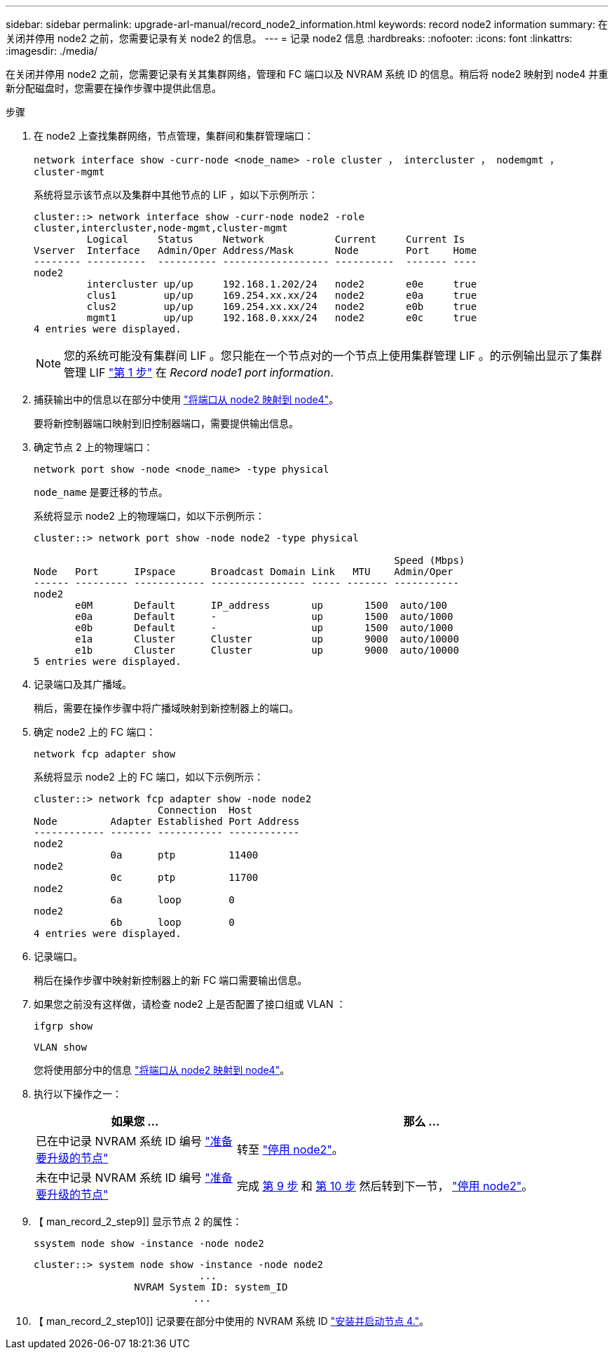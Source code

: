 ---
sidebar: sidebar 
permalink: upgrade-arl-manual/record_node2_information.html 
keywords: record node2 information 
summary: 在关闭并停用 node2 之前，您需要记录有关 node2 的信息。 
---
= 记录 node2 信息
:hardbreaks:
:nofooter: 
:icons: font
:linkattrs: 
:imagesdir: ./media/


[role="lead"]
在关闭并停用 node2 之前，您需要记录有关其集群网络，管理和 FC 端口以及 NVRAM 系统 ID 的信息。稍后将 node2 映射到 node4 并重新分配磁盘时，您需要在操作步骤中提供此信息。

.步骤
. 在 node2 上查找集群网络，节点管理，集群间和集群管理端口：
+
`network interface show -curr-node <node_name> -role cluster ， intercluster ， nodemgmt ， cluster-mgmt`

+
系统将显示该节点以及集群中其他节点的 LIF ，如以下示例所示：

+
[listing]
----
cluster::> network interface show -curr-node node2 -role
cluster,intercluster,node-mgmt,cluster-mgmt
         Logical     Status     Network            Current     Current Is
Vserver  Interface   Admin/Oper Address/Mask       Node        Port    Home
-------- ----------  ---------- ------------------ ----------  ------- ----
node2
         intercluster up/up     192.168.1.202/24   node2       e0e     true
         clus1        up/up     169.254.xx.xx/24   node2       e0a     true
         clus2        up/up     169.254.xx.xx/24   node2       e0b     true
         mgmt1        up/up     192.168.0.xxx/24   node2       e0c     true
4 entries were displayed.
----
+

NOTE: 您的系统可能没有集群间 LIF 。您只能在一个节点对的一个节点上使用集群管理 LIF 。的示例输出显示了集群管理 LIF link:record_node1_information.html#step["第 1 步"] 在 _Record node1 port information_.

. 捕获输出中的信息以在部分中使用 link:map_ports_node2_node4.html["将端口从 node2 映射到 node4"]。
+
要将新控制器端口映射到旧控制器端口，需要提供输出信息。

. 确定节点 2 上的物理端口：
+
`network port show -node <node_name> -type physical` +

+
`node_name` 是要迁移的节点。

+
系统将显示 node2 上的物理端口，如以下示例所示：

+
[listing]
----
cluster::> network port show -node node2 -type physical

                                                             Speed (Mbps)
Node   Port      IPspace      Broadcast Domain Link   MTU    Admin/Oper
------ --------- ------------ ---------------- ----- ------- -----------
node2
       e0M       Default      IP_address       up       1500  auto/100
       e0a       Default      -                up       1500  auto/1000
       e0b       Default      -                up       1500  auto/1000
       e1a       Cluster      Cluster          up       9000  auto/10000
       e1b       Cluster      Cluster          up       9000  auto/10000
5 entries were displayed.
----
. 记录端口及其广播域。
+
稍后，需要在操作步骤中将广播域映射到新控制器上的端口。

. 确定 node2 上的 FC 端口：
+
`network fcp adapter show`

+
系统将显示 node2 上的 FC 端口，如以下示例所示：

+
[listing]
----
cluster::> network fcp adapter show -node node2
                     Connection  Host
Node         Adapter Established Port Address
------------ ------- ----------- ------------
node2
             0a      ptp         11400
node2
             0c      ptp         11700
node2
             6a      loop        0
node2
             6b      loop        0
4 entries were displayed.
----
. 记录端口。
+
稍后在操作步骤中映射新控制器上的新 FC 端口需要输出信息。

. 如果您之前没有这样做，请检查 node2 上是否配置了接口组或 VLAN ：
+
`ifgrp show`

+
`VLAN show`

+
您将使用部分中的信息 link:map_ports_node2_node4.html["将端口从 node2 映射到 node4"]。

. 执行以下操作之一：
+
[cols="35,65"]
|===
| 如果您 ... | 那么 ... 


| 已在中记录 NVRAM 系统 ID 编号 link:prepare_nodes_for_upgrade.html["准备要升级的节点"] | 转至 link:retire_node2.html["停用 node2"]。 


| 未在中记录 NVRAM 系统 ID 编号 link:prepare_nodes_for_upgrade.html["准备要升级的节点"] | 完成 <<man_record_2_step9,第 9 步>> 和 <<man_record_2_step10,第 10 步>> 然后转到下一节， link:retire_node2.html["停用 node2"]。 
|===
. 【 man_record_2_step9]] 显示节点 2 的属性：
+
`ssystem node show -instance -node node2`

+
[listing]
----
cluster::> system node show -instance -node node2
                            ...
                 NVRAM System ID: system_ID
                           ...
----
. 【 man_record_2_step10]] 记录要在部分中使用的 NVRAM 系统 ID link:install_boot_node4.html["安装并启动节点 4."]。

